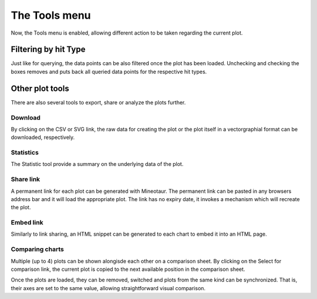 The Tools menu
==============

Now, the Tools menu is enabled, allowing different action to be taken regarding the current plot.

.. image:: /images/tools.png
    :align: center



Filtering by hit Type
---------------------

Just like for querying, the data points can be also filtered once the plot has been loaded. Unchecking and checking the boxes removes and puts back all queried data points for the respective hit types.

.. image:: /images/filter.png
    :align: center

Other plot tools
----------------

There are also several tools to export, share or analyze the plots further.

.. image:: /images/other_tools.png
    :align: center

Download
^^^^^^^^^^

By clicking on the CSV or SVG link, the raw data for creating the plot or the plot itself in a vectorgraphial format can be downloaded, respectively.

Statistics
^^^^^^^^^^

The Statistic tool provide a summary on the underlying data of the plot.

.. image:: /images/statistics.png
    :align: center

Share link
^^^^^^^^^^

A permanent link for each plot can be generated with Mineotaur. The permanent link can be pasted in any browsers address bar and it will load the appropriate plot. The link has no expiry date, it invokes a mechanism which will recreate the plot.

.. image:: /images/share_link.png
    :align: center

Embed link
^^^^^^^^^^

Similarly to link sharing, an HTML snippet can be generated to each chart to embed it into an HTML page.

.. image:: /images/embed.png
    :align: center

Comparing charts
^^^^^^^^^^^^^^^^

Multiple (up to 4) plots can be shown alongisde each other on a comparison sheet. By clicking on the Select for comparison link, the current plot is copied to the next available position in the comparison sheet.

.. image:: /images/comparison.png
    :align: center

Once the plots are loaded, they can be removed, switched and plots from the same kind can be synchronized. That is, their axes are set to the same value, allowing straightforward visual comparison.

